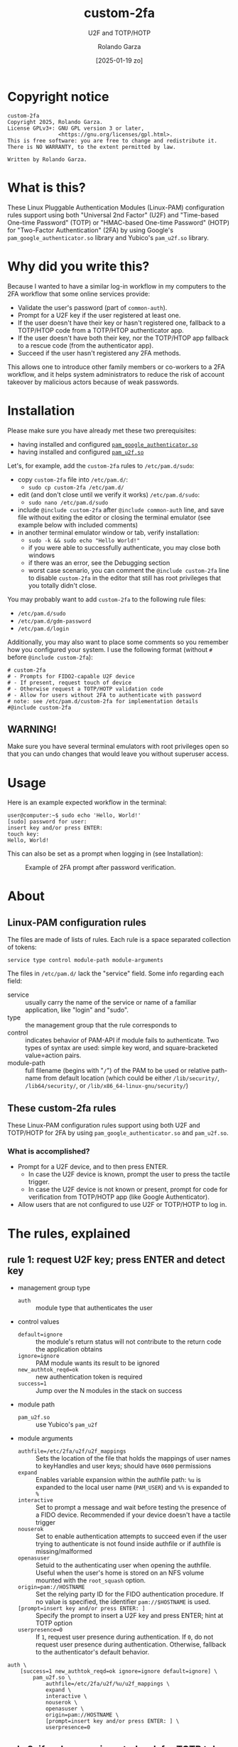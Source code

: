 #+title: custom-2fa
#+subtitle: U2F and TOTP/HOTP 
#+date: [2025-01-19 zo]
#+author: Rolando Garza
#+filetags: :u2f:totp:hotp:custom:2fa:yubico:google:authenticator:
#+options: ':nil toc:nil tags:nil ^:nil

* Copyright notice                                                :copyright:
:PROPERTIES:
:CUSTOM_ID: copyright-notice
:END:

#+BEGIN_SRC text
  custom-2fa
  Copyright 2025, Rolando Garza.
  License GPLv3+: GNU GPL version 3 or later,
                  <https://gnu.org/licenses/gpl.html>.
  This is free software: you are free to change and redistribute it.
  There is NO WARRANTY, to the extent permitted by law.

  Written by Rolando Garza.
#+END_SRC

* What is this?                                                        :what:
:PROPERTIES:
:CUSTOM_ID: what-is-this
:END:
These Linux Pluggable Authentication Modules (Linux-PAM) configuration
rules support using both "Universal 2nd Factor" (U2F) and "Time-based
One-time Password" (TOTP) or "HMAC-based One-time Password" (HOTP) for
"Two-Factor Authentication" (2FA) by using Google's
=pam_google_authenticator.so= library and Yubico's =pam_u2f.so=
library.

* Why did you write this?                                               :why:
:PROPERTIES:
:CUSTOM_ID: why-did-you-write-this
:END:
Because I wanted to have a similar log-in workflow in my computers to
the 2FA workflow that some online services provide:

- Validate the user's password (part of =common-auth=).
- Prompt for a U2F key if the user registered at least one.
- If the user doesn't have their key or hasn't registered one,
  fallback to a TOTP/HTOP code from a TOTP/HTOP authenticator app.
- If the user doesn't have both their key, nor the TOTP/HTOP app
  fallback to a rescue code (from the authenticator app).
- Succeed if the user hasn't registered any 2FA methods.

This allows one to introduce other family members or co-workers to a
2FA workflow, and it helps system administrators to reduce the risk of
account takeover by malicious actors because of weak passwords.

* Installation                                                 :installation:
:PROPERTIES:
:CUSTOM_ID: installation
:END:
Please make sure you have already met these two prerequisites:
- having installed and configured [[https://github.com/google/google-authenticator-libpam/][=pam_google_authenticator.so=]]
- having installed and configured [[https://github.com/Yubico/pam-u2f][=pam_u2f.so=]]

Let's, for example, add the =custom-2fa= rules to =/etc/pam.d/sudo=:
- copy =custom-2fa= file into =/etc/pam.d/=:
  - =sudo cp custom-2fa /etc/pam.d/=
- edit (and don't close until we verify it works) =/etc/pam.d/sudo=:
  - =sudo nano /etc/pam.d/sudo=
- include =@include custom-2fa= after =@include common-auth= line, and
  save file without exiting the editor or closing the terminal
  emulator (see example below with included comments)
- in another terminal emulator window or tab, verify installation:
  - =sudo -k && sudo echo "Hello World!"=
  - if you were able to successfully authenticate, you may close both
    windows
  - if there was an error, see the Debugging section
  - worst case scenario, you can comment the =@include custom-2fa=
    line to disable =custom-2fa= in the editor that still has root
    privileges that you totally didn't close.

You may probably want to add =custom-2fa= to the following rule files:

- =/etc/pam.d/sudo=
- =/etc/pam.d/gdm-password=
- =/etc/pam.d/login=

Additionally, you may also want to place some comments so you remember
how you configured your system.  I use the following format (without
=#= before =@include custom-2fa=):

#+begin_src text
  # custom-2fa
  # - Prompts for FIDO2-capable U2F device
  # - If present, request touch of device
  # - Otherwise request a TOTP/HOTP validation code
  # - Allow for users without 2FA to authenticate with password
  # note: see /etc/pam.d/custom-2fa for implementation details
  #@include custom-2fa
#+end_src

** WARNING!                                                        :warning:
:PROPERTIES:
:CUSTOM_ID: warning
:END:

Make sure you have several terminal emulators with root privileges
open so that you can undo changes that would leave you without
superuser access.

* Usage                                                               :usage:
:PROPERTIES:
:CUSTOM_ID: usage
:END:

Here is an example expected workflow in the terminal:

#+BEGIN_SRC console :eval never :exports code
  user@computer:~$ sudo echo 'Hello, World!'
  [sudo] password for user:
  insert key and/or press ENTER:
  touch key:
  Hello, World!
#+END_SRC

This can also be set as a prompt when logging in (see Installation):

#+CAPTION: Example of 2FA prompt after password verification.
#+NAME: fig:screenshot
[[./gdm3-login-screenshot.png]]

* About                                                               :about:
:PROPERTIES:
:CUSTOM_ID: about
:END:
** Linux-PAM configuration rules                    :linux:pam:config:rules:
:PROPERTIES:
:CUSTOM_ID: linux-pam-configuration-rules
:END:

The files are made of lists of rules.  Each rule is a space separated
collection of tokens:

=service type control module-path module-arguments=

The files in =/etc/pam.d/= lack the "service" field.  Some info
regarding each field:
- service :: usually carry the name of the service or name of a
  familiar application, like "login" and "sudo".
- type :: the management group that the rule corresponds to
- control :: indicates behavior of PAM-API if module fails to
  authenticate.  Two types of syntax are used:  simple key word, and
  square-bracketed value=action pairs.
- module-path :: full filename (begins with "=/=") of the PAM to be
  used or relative path-name from default location (which could be
  either =/lib/security/=, =/lib64/security/=, or
  =/lib/x86_64-linux-gnu/security/=)

** These custom-2fa rules                                 :custom:2fa:rules:
:PROPERTIES:
:CUSTOM_ID: these-custom-2fa-rules
:END:

These Linux-PAM configuration rules support using both U2F and
TOTP/HOTP for 2FA by using =pam_google_authenticator.so= and
=pam_u2f.so=.

*** What is accomplished?                                         :results:
:PROPERTIES:
:CUSTOM_ID: what-is-accomplished
:END:

- Prompt for a U2F device, and to then press ENTER.
  - In case the U2F device is known, prompt the user to press the
    tactile trigger.
  - In case the U2F device is not known or present, prompt for code
    for verification from TOTP/HOTP app (like Google Authenticator).
- Allow users that are not configured to use U2F or TOTP/HOTP to log
  in.

* The rules, explained                                          :explanation:
:PROPERTIES:
:CUSTOM_ID: the-rules-explained
:END:

** rule 1: request U2F key; press ENTER and detect key          :u2f:detect:
:PROPERTIES:
:CUSTOM_ID: rule-1-request-u2f-key-press-enter-and-detect-key
:END:

- management group type
  - =auth= :: module type that authenticates the user
- control values
  - =default=ignore= :: the module's return status will not contribute
    to the return code the application obtains
  - =ignore=ignore= :: PAM module wants its result to be ignored
  - =new_authtok_reqd=ok= :: new authentication token is required
  - =success=1= :: Jump over the N modules in the stack on success
- module path
  - =pam_u2f.so= :: use Yubico's =pam_u2f=
- module arguments
  - =authfile=/etc/2fa/u2f/u2f_mappings= :: Sets the location of the
    file that holds the mappings of user names to keyHandles and user
    keys; should have =0600= permissions
  - =expand= :: Enables variable expansion within the authfile path:
    =%u= is expanded to the local user name (=PAM_USER=) and =%%=
     is expanded to =%=
  - =interactive= :: Set to prompt a message and wait before testing
    the presence of a FIDO device.  Recommended if your device doesn't
    have a tactile trigger
  - =nouserok= :: Set to enable authentication attempts to succeed
    even if the user trying to authenticate is not found inside
    authfile or if authfile is missing/malformed
  - =openasuser= :: Setuid to the authenticating user when opening the
    authfile.  Useful when the user's home is stored on an NFS volume
    mounted with the =root_squash= option.
  - =origin=pam://HOSTNAME= :: Set the relying party ID for the FIDO
    authentication procedure.  If no value is specified, the
    identifier =pam://$HOSTNAME= is used.
  - =[prompt=insert key and/or press ENTER: ]= :: Specify the prompt
    to insert a U2F key and press ENTER; hint at TOTP option
  - =userpresence=0= :: If =1=, request user presence during
    authentication.  If =0=, do not request user presence during
    authentication.  Otherwise, fallback to the authenticator's
    default behavior.

#+BEGIN_SRC text
  auth \
      [success=1 new_authtok_reqd=ok ignore=ignore default=ignore] \
          pam_u2f.so \
              authfile=/etc/2fa/u2f/%u/u2f_mappings \
              expand \
              interactive \
              nouserok \
              openasuser \
              origin=pam://HOSTNAME \
              [prompt=insert key and/or press ENTER: ] \
              userpresence=0
#+END_SRC

** rule 2: if no key was inserted, ask for TOTP token      :totp:hotp:token:
:PROPERTIES:
:CUSTOM_ID: rule-2-if-no-key-was-inserted-ask-for-totp-token
:END:

- management group type
  - =auth= :: module type that authenticates the user
- control values
  - =default=bad= :: should be thought of as indicative of the
    module failing
  - =ignore=ignore= :: PAM module wants its result to be ignored
  - =new_authtok_reqd=ok= :: new authentication token is required
  - =success=1= :: Jump over the N modules in the stack on success
- module path
  - =pam_google_authenticator.so= :: google-authenticator-libpam,
    by Google, will be used
- module arguments
  - =[authtok_prompt=Type in token: ]= :: set token prompt
  - =nullok= :: OK if user doesn't have TOTP/HOTP 2FA rolled out
  - =secret=/etc/2fa/totp/${USER}/.totp_secrets= :: the nonstandard
    location for the file holding the secrets; it should have =0600=
    permissions

#+BEGIN_SRC text
  auth \
      [success=1 new_authtok_reqd=ok ignore=ignore default=bad] \
          pam_google_authenticator.so \
              [authtok_prompt=type in token: ] \
              nullok \
              secret=/etc/2fa/totp/${USER}/.totp_secrets
#+END_SRC

** rule 3: if U2F key was inserted, request touch                :u2f:touch:
:PROPERTIES:
:CUSTOM_ID: rule-3-if-u2f-key-was-inserted-request-touch
:END:

- management group type
  - =auth= :: module type that authenticates the user
- control values
  - =required= :: failure of such a PAM will ultimately lead to the
    PAM-API returning failure but only after the remaining stacked
    modules (for this service and type) have been invoked.  This is a
    shorthand for the following values:
    - =[success=ok new_authtok_reqd=ok ignore=ignore default=bad]=
- module path
  - =pam_u2f.so= :: use Yubico's =pam_u2f=
- module arguments
  - =authfile=/etc/2fa/u2f/u2f_mappings= :: Sets the location of the
    file that holds the mappings of user names to keyHandles and user
    keys; should have =0600= permissions
  - =expand= :: Enables variable expansion within the authfile path:
    =%u= is expanded to the local user name (=PAM_USER=) and =%%= is
    expanded to =%=.
  - =cue= :: Set to prompt a message to remind to touch the device
  - =[cue_prompt=Touch key: ]= :: Specify prompt to touch key
  - =nouserok= :: Set to enable authentication attempts to succeed
    even if the user trying to authenticate is not found inside
    authfile or if authfile is missing/malformed.
  - =openasuser= :: Setuid to the authenticating user when opening the
    authfile.  Useful when the user's home is stored on an NFS volume
    mounted with the =root_squash= option.
  - =origin=pam://HOSTNAME= :: Set the relying party ID for the FIDO
    authentication procedure.  If no value is specified, the
    identifier =pam://$HOSTNAME= is used.
  - =userpresence=1= :: If =1=, request user presence during
    authentication.  If =0=, do not request user presence during
    authentication.  Otherwise, fallback to the authenticator's
    default behavior.

#+BEGIN_SRC text
  auth \
      required \
          pam_u2f.so \
              authfile=/etc/2fa/u2f/%u/u2f_mappings \
              expand \
              cue \
              [cue_prompt=touch key: ] \
              nouserok \
              openasuser \
              origin=pam://HOSTNAME \
              userpresence=1
#+END_SRC

* Debugging and Troubleshooting                   :debugging:troubleshooting:
:PROPERTIES:
:CUSTOM_ID: debugging-and-troubleshooting
:END:

First, it may be useful to identify which files use custom-2fa: =grep
-irlE "^#?@include custom-2fa" /etc/pam.d/ --exclude=custom=

After that, try to pinpoint if the problem is with =pam_u2f= (rules 1
and 3), or with =pam_google_authenticator= (rule 2).  Then enable
debug logging, try authenticating again, and inspect the output.
Remember to escape previous line breaks with "=\=" when adding module
arguments to the PAM rules.

For =pam_u2f= (rules 1 and 3):
- Enable debug logging:
  - =sudo touch /var/log/pam_u2f.log=
  - add "=debug=" as an additional module argument
  - optionally, also add "=debug_file=/var/log/pam_u2f.log="
- Try authenticating again:
  - =sudo -k && sudo echo "Hello World!"=
- Inspect debug logs:
  - if =debug_file= was not specified, output will be on stderr
  - if =debug_file= was specified:
    - inspect it: =nano /var/log/pam_u2f.log=
    - remove it: =sudo rm /var/log/pam_u2f.log=

For =pam_google_authenticator= (rule 2):
- Enable debug logging
  - add "=debug=" as an additional module argument
- Begin monitoring syslog:
  - open shell and monitor with: =tail -f /var/log/auth.log=
- Try authenticating again:
  - in another shell: =sudo -k && sudo echo "Hello World!"=

* Why did I include so much info and not just a README?                 :tmi:
:PROPERTIES:
:CUSTOM_ID: why-did-i-include-so-much-info-and-not-just-a-readme
:END:
Because, honestly, sometimes you don't want to be scouring through the
Internet to try to grok rules that you wrote several months ago.  So I
decided to include most of the README in the actual source as
comments.

* TODO:                                                                :todo:
:PROPERTIES:
:CUSTOM_ID: todo
:END:
- [X] Ask Yubico's pam-u2f developers if they could expand =%u=
  variable so that we could get something like:
  =authfile=/etc/2fa/u2f/%u/u2f_mappings=
  - [X] see: https://github.com/Yubico/pam-u2f/issues/218
  - [X] +contribute?+
  - [X] test
- [X] Update README:
  - [X] Document using newer pam-u2f library (with =%u=)
  - [X] Document using =origin=pam://HOSTNAME=
- [ ] Remove TODO section

* Local variables                                  :local:variables:noexport:
# Local Variables:
# org-export-with-smart-quotes: nil
# End:

* References                                                     :references:
:PROPERTIES:
:CUSTOM_ID: references
:END:
- http://www.linux-pam.org/Linux-PAM-html/sag-configuration.html
- https://github.com/google/google-authenticator-libpam/
- https://github.com/Yubico/pam-u2f
- https://refspecs.linuxfoundation.org/fhs.shtml
